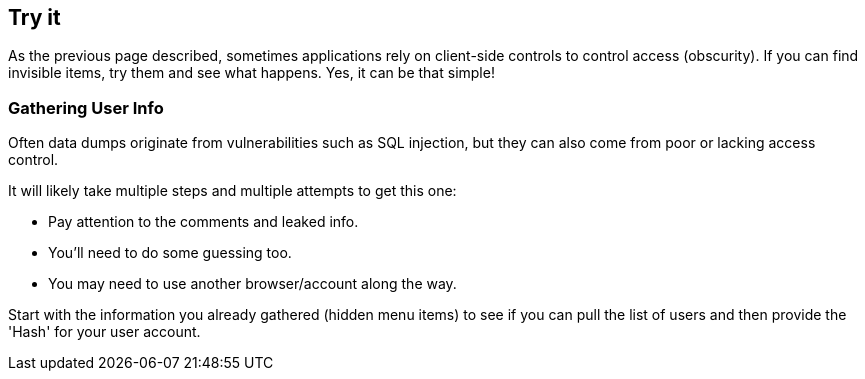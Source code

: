 == Try it

As the previous page described, sometimes applications rely on client-side controls to control access (obscurity). If you can find invisible items, try them and see what happens. Yes, it can be that simple!

=== Gathering User Info

Often data dumps originate from vulnerabilities such as SQL injection, but they can also come from poor or lacking access control.

It will likely take multiple steps and multiple attempts to get this one:

- Pay attention to the comments and leaked info.
- You'll need to do some guessing too.
- You may need to use another browser/account along the way.

Start with the information you already gathered (hidden menu items) to see if you can pull the list of users and then provide the 'Hash' for your user account.